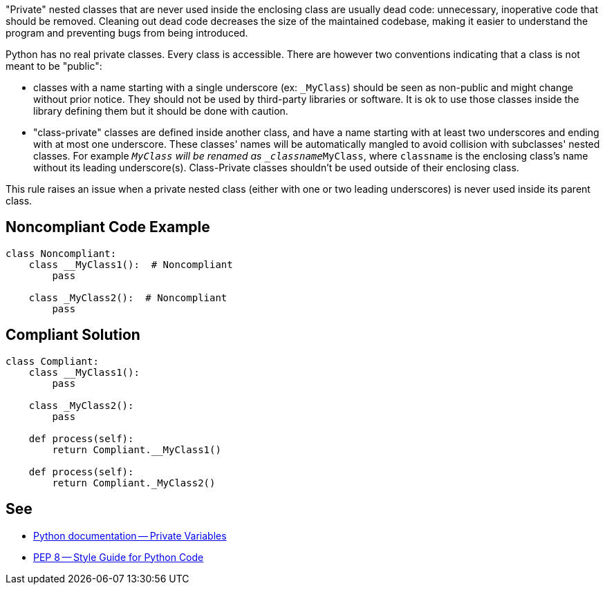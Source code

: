 "Private" nested classes that are never used inside the enclosing class are usually dead code: unnecessary, inoperative code that should be removed. Cleaning out dead code decreases the size of the maintained codebase, making it easier to understand the program and preventing bugs from being introduced.

Python has no real private classes. Every class is accessible. There are however two conventions indicating that a class is not meant to be "public":

* classes with a name starting with a single underscore (ex: ``_MyClass``) should be seen as non-public and might change without prior notice. They should not be used by third-party libraries or software. It is ok to use those classes inside the library defining them but it should be done with caution.
* "class-private" classes are defined inside another class, and have a name starting with at least two underscores and ending with at most one underscore. These classes' names will be automatically mangled to avoid collision with subclasses' nested classes. For example ``__MyClass`` will be renamed as ``_classname__MyClass``, where ``classname`` is the enclosing class's name without its leading underscore(s). Class-Private classes shouldn't be used outside of their enclosing class.

This rule raises an issue when a private nested class (either with one or two leading underscores) is never used inside its parent class.

== Noncompliant Code Example

----
class Noncompliant:
    class __MyClass1():  # Noncompliant
        pass

    class _MyClass2():  # Noncompliant
        pass
----

== Compliant Solution

----
class Compliant:
    class __MyClass1():
        pass

    class _MyClass2():
        pass

    def process(self):
        return Compliant.__MyClass1()

    def process(self):
        return Compliant._MyClass2()
----

== See

* https://docs.python.org/3.8/tutorial/classes.html#private-variables[Python documentation -- Private Variables]
* https://www.python.org/dev/peps/pep-0008/#designing-for-inheritance[PEP 8 -- Style Guide for Python Code]
